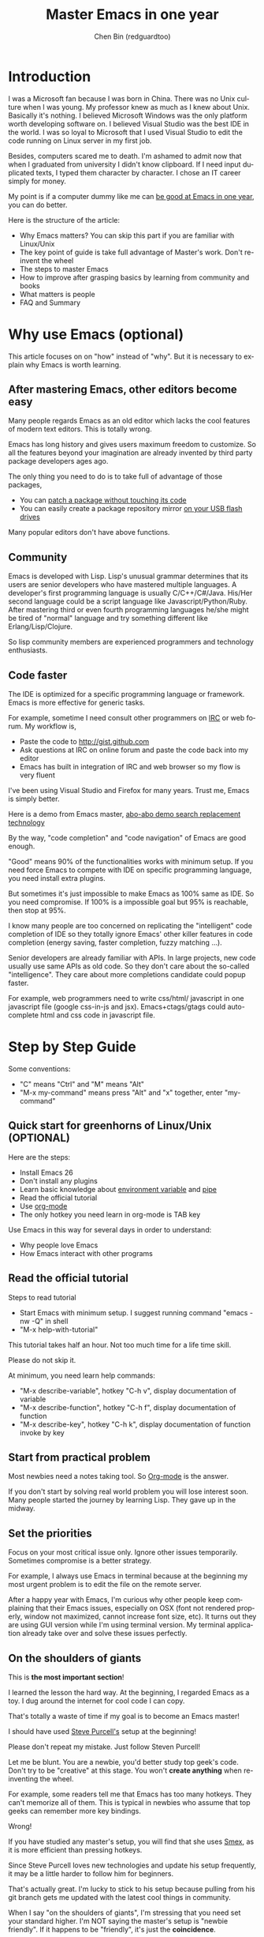 #+TITLE: Master Emacs in one year
#+AUTHOR: Chen Bin (redguardtoo)
#+LANGUAGE: en
#+TEXINFO_DIR_CATEGORY: Emacs
* Introduction
I was a Microsoft fan because I was born in China. There was no Unix culture when I was young. My professor knew as much as I knew about Unix. Basically it's nothing. I believed Microsoft Windows was the only platform worth developing software on. I believed Visual Studio was the best IDE in the world. I was so loyal to Microsoft that I used Visual Studio to edit the code running on Linux server in my first job.

Besides, computers scared me to death. I'm ashamed to admit now that when I graduated from university I didn't know clipboard. If I need input duplicated texts, I typed them character by character. I chose an IT career simply for money.

My point is if a computer dummy like me can [[https://github.com/redguardtoo][be good at Emacs in one year]], you can do better.

Here is the structure of the article:
- Why Emacs matters? You can skip this part if you are familiar with Linux/Unix
- The key point of guide is take full advantage of Master's work. Don't re-invent the wheel
- The steps to master Emacs
- How to improve after grasping basics by learning from community and books
- What matters is people
- FAQ and Summary
* Table of Contents                                            :noexport:TOC:
- [[#introduction][Introduction]]
- [[#why-use-emacs-optional][Why use Emacs (optional)]]
  - [[#after-mastering-emacs-other-editors-become-easy][After mastering Emacs, other editors become easy]]
  - [[#community][Community]]
  - [[#code-faster][Code faster]]
- [[#step-by-step-guide][Step by Step Guide]]
  - [[#quick-start-for-greenhorns-of-linuxunix-optional][Quick start for greenhorns of Linux/Unix (OPTIONAL)]]
  - [[#read-the-official-tutorial][Read the official tutorial]]
  - [[#start-from-practical-problem][Start from practical problem]]
  - [[#set-the-priorities][Set the priorities]]
  - [[#on-the-shoulders-of-giants][On the shoulders of giants]]
  - [[#report-bugs][Report bugs]]
  - [[#better-yourself-everyday][Better yourself everyday]]
  - [[#join-the-community][Join the community]]
- [[#readings][Readings]]
  - [[#emacswiki][EmacsWiki]]
  - [[#emacs-lisp-book][Emacs Lisp book]]
- [[#knowledge-management][Knowledge management]]
  - [[#place-your-setup-at-github-publicly][Place your setup at GitHub, *publicly*]]
  - [[#dropbox][Dropbox]]
- [[#my-favorite-emacs-addons][My favorite Emacs addons]]
- [[#emacs-is-a-way-of-life][Emacs is a way of life]]
- [[#take-action][Take action]]
- [[#faq][FAQ]]
  - [[#im-emacs-dummy-how-to-start][I'm Emacs dummy. How to start?]]
  - [[#any-documentation-on-steve-purcells-setup][Any documentation on Steve Purcell's setup?]]
  - [[#is-masters-setup-too-heavy-weight][Is Master's setup too heavy weight?]]
  - [[#any-other-setup-you-can-recommend-except-purcells][Any other setup you can recommend *except* Purcell's?]]
  - [[#which-version-i-should-use][Which version I should use?]]
  - [[#as-a-vi-person-why-should-i-turn-to-emacs][As a Vi person, why should I turn to Emacs?]]
  - [[#why-some-vim-users-cannot-accept-evil][Why some Vim users cannot accept Evil?]]
  - [[#i-dont-like-default-key-bindings][I don't like default key bindings]]
  - [[#too-many-key-bindings-to-memorize][Too many key bindings to memorize]]
  - [[#i-am-not-comfortable-with-other-peoples-setup-can-i-modify-it][I am not comfortable with other people's setup. Can I modify it?]]
  - [[#ive-cloned-the-masters-setup-but-the-package-is-not-upgraded][I've cloned the master's setup but the package is not upgraded.]]
  - [[#i-have-some-specific-question-about-emacs][I have some specific question about Emacs]]
  - [[#i-got-some-error-message-when-starting-emacs-with-masters-setup][I got some error message when starting Emacs with master's setup]]
  - [[#my-own-setup-is-more-controllable][My own setup is more controllable]]
  - [[#why-i-cannot-add-my-own-plugins-into-masters-setup][Why I cannot add my own plugins into master's setup]]
  - [[#how-to-use-emacs-on-windows][How to use Emacs on windows]]
  - [[#what-about-code-navigation-and-code-completion][What about code-navigation and code-completion?]]
  - [[#what-about-web-browsing][What about web browsing?]]
  - [[#email][Email?]]
  - [[#why-emacs-cannot-download-packages][Why Emacs cannot download packages?]]
  - [[#as-a-greenhorn-of-emacs-should-i-learn-emacs-lisp-at-first][As a greenhorn of Emacs, should I learn Emacs Lisp at first?]]
  - [[#after-knowing-the-basics-what-to-do-next][After knowing the basics, what to do next?]]
  - [[#do-i-need-learn-keyboard-macros][Do I need learn keyboard macros?]]
  - [[#what-do-you-think-emacs-can-do-everything][What do you think "Emacs can do everything"?]]
- [[#contact-me][Contact me]]
- [[#summary][Summary]]
- [[#copyright][Copyright]]

* Why use Emacs (optional)
This article focuses on on "how" instead of "why". But it is necessary to explain why Emacs is worth learning.

** After mastering Emacs, other editors become easy
Many people regards Emacs as an old editor which lacks the cool features of modern text editors. This is totally wrong.

Emacs has long history and gives users maximum freedom to customize. So all the features beyond your imagination are already invented by third party package developers ages ago.

The only thing you need to do is to take full of advantage of those packages,
- You can [[http://www.gnu.org/software/emacs/manual/html_node/elisp/Advising-Functions.html][patch a package without touching its code]]
- You can easily create a package repository mirror [[https://github.com/redguardtoo/elpa-mirror][on your USB flash drives]]

Many popular editors don't have above functions.
** Community
Emacs is developed with Lisp. Lisp's unusual grammar determines that its users are senior developers who have mastered multiple languages. A developer's first programming language is usually C/C++/C#/Java. His/Her second language could be a script language like Javascript/Python/Ruby. After mastering third or even fourth programming languages he/she might be tired of "normal" language and try something different like Erlang/Lisp/Clojure.

So lisp community members are experienced programmers and technology enthusiasts.
** Code faster
The IDE is optimized for a specific programming language or framework. Emacs is more effective for generic tasks.

For example, sometime I need consult other programmers on [[https://en.wikipedia.org/wiki/Internet_Relay_Chat][IRC]] or web forum. My workflow is,
- Paste the code to [[http://gist.github.com]]
- Ask questions at IRC on online forum and paste the code back into my editor
- Emacs has built in integration of IRC and web browser so my flow is very fluent

I've been using Visual Studio and Firefox for many years. Trust me, Emacs is simply better.

Here is a demo from Emacs master, [[https://www.youtube.com/watch?v=AgRsYOJi6ao][abo-abo demo search replacement technology]]

By the way, "code completion" and "code navigation" of Emacs are good enough.

"Good" means 90% of the functionalities works with minimum setup. If you need force Emacs to compete with IDE on specific programming language, you need install extra plugins.

But sometimes it's just impossible to make Emacs as 100% same as IDE. So you need compromise. If 100% is a impossible goal but 95% is reachable, then stop at 95%.

I know many people are too concerned on replicating the "intelligent" code completion of IDE so they totally ignore Emacs' other killer features in code completion (energy saving, faster completion, fuzzy matching ...).

Senior developers are already familiar with APIs. In large projects, new code usually use same APIs as old code. So they don't care about the so-called "intelligence". They care about more completions candidate could popup faster.

For example, web programmers need to write css/html/ javascript in one javascript file (google css-in-js and jsx). Emacs+ctags/gtags could auto-complete html and css code in javascript file.
* Step by Step Guide
Some conventions:
- "C" means "Ctrl" and "M" means "Alt"
- "M-x my-command" means press "Alt" and "x" together, enter "my-command"
** Quick start for greenhorns of Linux/Unix (OPTIONAL)
Here are the steps:
- Install Emacs 26
- Don't install any plugins
- Learn basic knowledge about [[http://en.wikipedia.org/wiki/Environment_variable][environment variable]] and [[http://en.wikipedia.org/wiki/Redirection_%28computing%29][pipe]]
- Read the official tutorial
- Use [[http://www.emacswiki.org/emacs/OrgMode][org-mode]]
- The only hotkey you need learn in org-mode is TAB key

Use Emacs in this way for several days in order to understand:
- Why people love Emacs
- How Emacs interact with other programs
** Read the official tutorial
Steps to read tutorial
- Start Emacs with minimum setup. I suggest running command "emacs -nw -Q" in shell
- "M-x help-with-tutorial"

This tutorial takes half an hour. Not too much time for a life time skill.

Please do not skip it.

At minimum, you need learn help commands:
- "M-x describe-variable", hotkey "C-h v", display documentation of variable
- "M-x describe-function", hotkey "C-h f", display documentation of function
- "M-x describe-key", hotkey "C-h k", display documentation of function invoke by key
** Start from practical problem
Most newbies need a notes taking tool. So [[http://orgmode.org/][Org-mode]] is the answer.

If you don't start by solving real world problem you will lose interest soon. Many people started the journey by learning Lisp. They gave up in the midway.
** Set the priorities
Focus on your most critical issue only. Ignore other issues temporarily. Sometimes compromise is a better strategy.

For example, I always use Emacs in terminal because at the beginning my most urgent problem is to edit the file on the remote server.

After a happy year with Emacs, I'm curious why other people keep complaining that their Emacs issues, especially on OSX (font not rendered properly, window not maximized, cannot increase font size, etc). It turns out they are using GUI version while I'm using terminal version. My terminal application already take over and solve these issues perfectly.
** On the shoulders of giants
This is *the most important section*!

I learned the lesson the hard way. At the beginning, I regarded Emacs as a toy. I dug around the internet for cool code I can copy.

That's totally a waste of time if my goal is to become an Emacs master!

I should have used [[https://github.com/purcell/emacs.d][Steve Purcell's]] setup at the beginning!

Please don't repeat my mistake. Just follow Steven Purcell!

Let me be blunt. You are a newbie, you'd better study top geek's code. Don't try to be "creative" at this stage. You won't *create anything* when re-inventing the wheel.

For example, some readers tell me that Emacs has too many hotkeys. They can't memorize all of them. This is typical in newbies who assume that top geeks can remember more key bindings.

Wrong!

If you have studied any master's setup, you will find that she uses [[http://www.emacswiki.org/emacs/Smex][Smex]], as it is more efficient than pressing hotkeys.

Since Steve Purcell loves new technologies and update his setup frequently, it may be a little harder to follow him for beginners.

That's actually great. I'm lucky to stick to his setup because pulling from his git branch gets me updated with the latest cool things in community.

When I say "on the shoulders of giants", I'm stressing that you need set your standard higher. I'm NOT saying the master's setup is "newbie friendly". If it happens to be "friendly", it's just the *coincidence*.

This section is discussing *the best way to be good, not the easiest way*.

There is a difference between best and easiest. For example, a setup using Vim key bindings is NOT easy but definitely best.

If you are still not convinced, consider my reasons:
- Those giants are more intelligent than me. They are harder working than me. How can I reach their level as quickly as possible?
- The obvious way is to join them.
- If you can report a bug about the master's setup, at least in that moment, you have proven you are better at a certain issue than the master.
- You will get guidance from the master when he/she analyzes your bug report.

** Report bugs
For example, I learned [[http://www.gnu.org/software/emacs/manual/html_node/elisp/Advising-Functions.html][some advanced Lisp skill]] by [[https://github.com/capitaomorte/yasnippet/issues/256][reporting a bug]]. The bonus is that bug report is actually a case study. Knowledge from such a case study is hard to forget.

** Better yourself everyday
I was inspired by [[https://sites.google.com/site/steveyegge2/tour-de-babel][Steve Yegges' article]]. Here is the text quoted:
#+BEGIN_EXAMPLE -n 70
Go look over Paul Nordstrom's shoulder while he works sometime, if you don't believe me.It's a real eye-opener for someone who's used Visual Blub .NET-like IDEs their whole career.
#+END_EXAMPLE

After reading the text, I decided to be as good as Paul Nordstrom. It's mission impossible considering [[http://www.linkedin.com/in/paulnpcom][who Paul Nordstrom is]]. The reason to set a goal I can never reach is to make me not to stop. Whatever minor task I take, I always ask myself how Paul Nordstrom will handle it. Is my operation efficient enough that Steve Yegge will be surprised?

For example, switch focus between sub-windows in Emacs is not efficient by default. I need press =Ctrl-x O= several times to jump to a sub-window. After some investigation, I found [[https://github.com/dimitri/switch-window][switch-window]]. Press =Ctrl-x O= plus number key to finish the operation. I kept searching and found [[https://github.com/nschum/window-numbering.el][window-numbering]]. ALT key plus number key is enough. That's 60% productivity improvement. Alt key is still a little bit far away from my fingers. Another improvement is to use [[https://github.com/emacs-evil/evil][Evil-mode]] and [[https://github.com/cofi/evil-leader][evil-leader]], I need only [[https://github.com/redguardtoo/emacs.d/blob/master/lisp/init-evil.el][press comma key and number key to switch window]].
** Join the community
I suggest focusing on Emacs only in order to take full advantage of communities.

For example, although Quora.com has lots of interesting stuff, *do not* read/subscribe/follow them unless it's related to Emacs.
*** Google+
[[https://plus.google.com/communities/114815898697665598016][Emacs community on Google+]] is the best. The average quality of discussion on Google+ is better.
*** Reddit
[[http://www.reddit.com/r/emacs/][Reddit]] is as good as Google+. The advantage of Reddit is that it's usually NOT blocked by the corporate firewall.
*** GitHub
It's a social network for developers.

You can search [[https://github.com/languages/Emacs%20Lisp]] for latest Emacs Lisp code.

If you agrees with my "follow master" strategy, you may like following tip.

I *avoid the pain of maintaining* by watching other masters' emacs.d repositories. I get notified by the bugs and *fix* automatically. All I need to do is clicking "Watch" button on the right top of GitHub page.
*** Blogs
[[https://planet.emacslife.com/][Planet EmacsLife]] is the best collection of Emacs related blogs.
*** Quora.com
Follow the question on specific topic instead general one. For example, "What's the best Emacs addon" is more useful than "How to learn Emacs".

Everybody can say something about a general question. But to answer a specific question, you need *first-hand experience*.

Even if you are only interested in general questions, starting from more practical question is still better. Find the people who provides the best and the shortest answer and follow her.
*** Twitter
I use keyword "emacs lang:en" to search latest news. The reason to search English only twitter is that there are lots of Japanese post and I don't know Japanese.

There is also [[https://twitter.com/search-advanced][Advanced Search]]  in twitter ([[https://github.com/Ynjxsjmh][Winy Song]] provided this tip).
*** Stack Overflow
Insert "emacs-related-keywords site:stackoverflow.com" in Google search engine.

The quality on stackoverflow discussion is good but there are not many new questions there.

[[http://emacs.stackexchange.com]] is a Q&A site dedicated to Emacs.
*** Youtube
Some videos are great.

For example, [[http://www.youtube.com/watch?feature=player_embedded&v=oJTwQvgfgMM][Emacs Org-mode - a system for note-taking and project planning]] is the best tutorial on org-mode. Carsten proved that org-mode is simple. The only thing to remember is pressing "TAB" key to expand a text node. That's the killer feature of org-mode. Other stuff are bonus.

Youtube lists the best matched results at the top. So you will always see the same things. I suggest sorting the results by upload date.
* Readings
** EmacsWiki
[[http://www.emacswiki.org/emacs/][EmacsWiki]] has all the tips you need for tweaking the Emacs. It's actively maintained by the community.

People complains that it's not properly organized so it's hard to find the valuable information.

Actually, *most documents* on EmacsWiki is still far better than any other resources. Please be patient and read *the full content* at specific page.
** Emacs Lisp book
I recommend [[http://www.amazon.com/Writing-GNU-Emacs-Extensions-Glickstein/dp/1565922611][Writing GNU Emacs Extensions]] by Bob Glickstein. I like his writing style and the way he organizes chapters.

Xah Lee's [[http://ergoemacs.org/emacs/buy_xah_emacs_tutorial.html][Emacs Lisp tutorial]] is practical and easy to read.

Steve Yegge's [[http://steve-yegge.blogspot.com.au/2008/01/emergency-elisp.html][Emergency Elisp]] is short but it includes the necessary information for writing Emacs Lisp.

Don't study the Lisp at the beginning until you are confident about your Emacs mastery.
* Knowledge management
** Place your setup at GitHub, *publicly*
I uploaded my setup onto [[https://github.com/redguardtoo/emacs.d]].

GitHub is the most efficient way of knowledge management because you will never lose the setup.

GitHub is also a wonderful tool for sharing. I benefit a lot by sharing. People who use my setup are actually helping me perfect my setup. I am the first guy who benefits from a better setup.

For example, people reported that I mixed my personal stuff (email address, full path of my hobby project) into my setup which they need remove. They expected it usable out of the box.

So I re-organized it and placed private stuff into a independent file named "privacy.el". That file is outside of my Emacs configuration. Then it occurred to me that in corporate environment it was not safe to store plain privacy.el on a shared computer without encryption. After some research, I found Emacs already provided [[http://www.emacswiki.org/emacs/EasyPG][a perfect solution]] since version 23.

In order to get the most benefit of sharing, you need make sure your setup is *qualified to share publicly*. Never mix your personal things into it.
** Dropbox
I use [[https://www.dropbox.com][Dropbox]] to back up documents. Since dropbox will synchronize the documents into the mobile devices, I can study Emacs when commuting.
* My favorite Emacs addons
They are not must-have addons. There are many other alternatives which are as good as the listed.

New users have two problems on plugins:
1. use plugins out of maintenance
2. use not-the-best plugins

So I list the actively-maintained-and-high-quality plugins to help newbies start:
| Name                | Description                             | Alternatives     |
|---------------------+-----------------------------------------+------------------|
| [[http://www.emacswiki.org/emacs/Evil][Evil]]                | convert Emacs into vim                  | none             |
| [[http://orgmode.org][Org]]                 | [[http://en.wikipedia.org/wiki/Getting_Things_Done][Get Things Done (GTD)]]                   | none             |
| [[https://github.com/company-mode/company-mode][company-mode]]        | code completion                         | auto-complete    |
| [[https://github.com/magnars/expand-region.el][expand-region]]       | selection region efficiently            | none             |
| [[https://github.com/nonsequitur/smex][smex]]                | Input command efficiently               | none             |
| [[https://github.com/capitaomorte/yasnippet][yasnippet]]           | text template                           | none             |
| [[http://www.emacswiki.org/emacs/FlyMake][flymake]]             | syntax check.                           | flycheck         |
| [[https://github.com/abo-abo/swiper][ivy]] or [[https://github.com/emacs-helm/helm][helm]]         | a framework to choose candidates        | ido              |
| [[https://github.com/mooz/js2-mode][js2-mode]]            | everything for javascript               | js-mode          |
| [[http://www.emacswiki.org/emacs/emacs-w3m][w3m]]                 | web browser                             | Eww              |
| [[https://github.com/skeeto/emacs-web-server][simple-httpd]]        | web server                              | [[https://github.com/nicferrier/elnode][elnode]]           |
| [[https://github.com/Fuco1/smartparens][smartparens]]         | auto insert matched parens              | autopair         |
| [[https://github.com/nschum/window-numbering.el][window-numbering.el]] | jump focus between sub-windows          | switch-window.el |
| [[https://github.com/fxbois/web-mode][web-mode]]            | everything for edit HTML templates      | nxml-mode        |
| [[https://github.com/magit/magit][magit]]               | Everything about git                    | None             |
| [[https://github.com/syohex/emacs-git-gutter][git-gutter.el]]       | Mark the VCS (git, subversion ...) diff | None             |
* Emacs is a way of life
Emacs people are basically people who are hacking Lisp code for fun. They get the job done in a creative way. For example, [[http://sachachua.com/blog/][Sacha Chua]] mentioned that [[http://sachachua.com/blog/2012/07/transcript-emacs-chat-john-wiegley/][she let Emacs read the manual when cooking]].

So *what benefit* can I get after knowing the Emacs way?

After mastering Emacs, I could not endure the default key bindings of Firefox. So I installed an addon [[https://github.com/mooz/keysnail/wiki][Keysnail]] to convert Firefox into Emacs. That doubled my speed in browser navigation. As a web developer, I am doing the browser navigation thing everyday.

Then I realized that Keysnail was awesome because [[https://github.com/mooz][its developer mooz]] was awesome. I followed him and used whatever he used. His [[https://github.com/mooz/percol][percol]] made all my operations (git, [[http://blog.binchen.org/posts/how-to-do-the-file-navigation-efficiently.html][file navigation]], database management ...) under shell ten times faster.

Things that used to be important become trivial now. For example, I don't care which text editor has better file explorer. Why should I use any file explorer if I am *ten times faster* in shell?

We are living in the world of science and engineering. I improve myself *more quickly* by sharing to the best, by learning from the best. Knowledge is not black magic. Hiding knowledge will *make it stale*.

* Take action
All roads lead to Rome. It doesn't matter which road you choose. What matters is walking on the road right now.

But please make sure you *actually* understand the key points of this article at first.

For example, do you realize that previous sections imply following actions:
- Find all the developers of the Emacs plugins I listed
- Follow them on Quora/Twitter/GitHub/Reddit/Google+
- Read all their old posts on Quora/Reddit/Google+
* FAQ
** I'm Emacs dummy. How to start?
Go to [[https://github.com/redguardtoo/emacs.d]] and check the section "Install stable version in easiest way" in [[https://github.com/redguardtoo/emacs.d/blob/master/README.org][README]].
** Any documentation on Steve Purcell's setup?
Nope. Read its README and code comment. The header of the code file usually has some guide and the developer's email.
** Is Master's setup too heavy weight?
No. It is lightweight actually. Masters know how to optimize their Elisp code.

For example, they use a technique called [[http://www.gnu.org/software/emacs/manual/html_node/elisp/Autoload.html][Autoload]]. It will load a module when and only when module is actually used. I'm 100% sure all the setup I mentioned has applied this technique.

** Any other setup you can recommend *except* Purcell's?
I did [[https://github.com/search?l=Emacs+Lisp&o=desc&q=emacs&ref=searchresults&s=stars&type=Repositories][search at github]], here is the list of top ones:
- [[https://github.com/bbatsov/prelude][Bozhidar Batsov's emacs.d]]
- [[https://github.com/syl20bnr/spacemacs][Sylvain Benner's spacemacs]] (Spacemacs focus on [[http://www.emacswiki.org/emacs/Evil][Evil]], so it might not be good for non-vim users)
- [[https://github.com/eschulte/emacs24-starter-kit/][Eric Schulte's Emacs Starter Kit]].
** Which version I should use?
[[https://www.gnu.org/software/emacs/index.html#Releases][v26.1]] is the latest stable version, it has been released for about a year without any big issue. It can be installed easily on any platform.

I've watched too many people failed because they started from un-stable version!

** As a Vi person, why should I turn to Emacs?
[[http://www.emacswiki.org/emacs/Evil][Evil]], the best of the best!

** Why some Vim users cannot accept Evil?
It's because their customized key bindings conflict with Emacs/Evil default key bindings.

The solution is to use [[http://stackoverflow.com/questions/1764263/what-is-the-leader-in-a-vimrc][Leader Key]] in both Emacs and Vim.

Please note in Emacs you need install a [[https://github.com/cofi/evil-leader][third party plugin]] for this solution.

The other solution is to stay inside the comfort zone of vim.

That's totally fine if you are OK with the life without Org-mode and Lisp. ;)

Or maybe you can read the section "What matters is attitude"?

I am die-hard Vi user with 14 year experience. After realizing the potential of Evil and Leader key, I *re-assign all my vim key bindings* according to Emacs configuration.

Another more brilliant example is [[https://github.com/syl20bnr/spacemacs][a guy who earning tons of Github stars]].
** I don't like default key bindings
[[http://ergoemacs.org/][ergoemacs]] if you prefer Microsoft's key bindings.
** Too many key bindings to memorize
Use [[http://www.emacswiki.org/Smex][Smex]]. It's a myth that a Emacs guru must remember many key bindings.
** I am not comfortable with other people's setup. Can I modify it?
Try to understand the master's setup at first. Don't make judgment too early. It's easy to make judgment. But understanding needs wisdom and hard work.

For example, some people reported that there was some weird character at column 80 when editing a file. That's actually a feature to remind the user not to create any line with width more than 80 columns. [[http://www.emacswiki.org/emacs/EightyColumnRule][Here is the reason]].

** I've cloned the master's setup but the package is not upgraded.
Remove the file .emacs in your HOME directory. The ~/.emacs.d/init.el has same functionality.
** I have some specific question about Emacs
Please,
- read official tutorial
- google

For example, google "emacswiki init.el" to understand what's the init.el.
** I got some error message when starting Emacs with master's setup
That message could be ignored. It's just the *warning* message when Emacs can't find some OPTIONAL command line tool.

If you need install that missing tool, search the list in [[https://github.com/redguardtoo/emacs.d][my readme]].

If you are sure it's actually an *error* message,
- Run "emacs -nw --debug-init" in terminal
- Send the output to the author of the setup
- Please use bug tracker if possible

** My own setup is more controllable
That's what I thought at the beginning. After several months I realized that I could never be as good as a master like Steve Purcell if keeping this way.

While I spend several weeks to overcome some minor issues in Emacs setup, Purcell has already installed/developed dozens of cool plugins.

If I cannot win, the only strategy is to join him, that's why I clone his setup and start to report bug for him. Here is [[https://github.com/purcell/emacs.d/issues/6][first issue I reported]]. Besides, reporting bugs also gives me the opportunity to talk with the master.

So don't run away from the master's huge setup. Regard it as a challenge to improve yourself.
** Why I cannot add my own plugins into master's setup
Though the quality of Emacs plugins are generally good, they may have compatibility issues. It's usually because plugins are developed by different people. For example, both [[https://github.com/auto-complete][auto-complete]] and [[https://github.com/capitaomorte/yasnippet][yasnippet]] will use TAB key to expand code. So there is conflict if I use both plugins.

That's another reason to stick to the master's setup at the beginning.
** How to use Emacs on windows
Install Cygwin!

When you have enough knowledge about environment variables and pipe. You can check [[http://stackoverflow.com/questions/3286723/emacs-cygwin-setup-under-windows/13245173#13245173][My answer at stackoverflow]] to use native windows version.

At minimum, you need set the environment variables HOME and PATH if you prefer non-cygwin way.

** What about code-navigation and code-completion?
Thanks to [[http://clang.llvm.org/][Clang]] && [[http://www.gnu.org/software/global/][GNU Global]], C++ is perfect now. Support for other languages are also good enough except Java and C#.

I suggesting you using IDE when dealing with Java and C# in big projects.
** What about web browsing?
I strongly recommend Firefox plus [[https://github.com/mooz/keysnail/][Keysnail]]. This is the perfect solution for Emacs fans. Trust me, I've already investigated *every* solution.

Firefox v57+ broke some APIs so Keysnail's development was forced to stop. You can use Google Chrome plus [[https://github.com/brookhong/Surfingkeys][Surfingkeys]] instead.
** Email?
I use [[http://www.gnus.org/][Gnus]]. But there are many alternatives. If you have to fetch email from Microsoft Exchange Servers, you need [[http://davmail.sourceforge.net/][Davmail]].

I also use [[http://getpopfile.org/][Popfile]] to sort emails. Davmail+Popfile is the best solution!

** Why Emacs cannot download packages?
If you are living in North Korea, Iran or China, you need below command line to start Emacs:
#+BEGIN_SRC elisp
http_proxy=your-proxy-server-ip:port emacs -nw
#+END_SRC

How to configure proxy server is not covered here.
** As a greenhorn of Emacs, should I learn Emacs Lisp at first?
NO.

Most people lose the interest in Lisp because there its strange syntax and there not many Lisp jobs.

That's why I stress that you need avoid tweaking Emacs at the beginning. Please copy the master's setup at first.

Unless you have seen how Lisp gets your job done, you will not have the *enough stimulus* to finish the its course.

Me, for example, never feel pressed to learning Lisp. Actually, my initial plan is being great *without* touching Lisp.

As a *proof*, please visit [[https://github.com/redguardtoo/][my github account]]. Check all the issues I reported at the beginning. As you can see, I know little about Emacs Lisp for a very long time.

** After knowing the basics, what to do next?
Find your practical problem which only Emacs can do best. Trust me, Emacs is much more powerful than your wildest imagination.

Here is my example:
- When I use Wordpress blog, I use [[https://github.com/punchagan/org2blog][org2blog]] to post articles. It's ten times faster than any other client.
- I installed cmake-mode to do the cross-platform development with [[http://www.cmake.org/Wiki/CMake/Editors/Emacs][cmake]].
- window-numbering.el is useful when jumping focus between sub-windows.
- When I work for some huge projects, I use [[https://github.com/redguardtoo/evil-nerd-commenter][evil-nerd-commenter]] to comment code lines because I need deal with too many programming languages.

** Do I need learn keyboard macros?
No. Emacs Lisp is enough.

But, studying the Lisp code created by macro does help to understand some interesting problems. So I suggest you learn keyboard macro *after* mastering Lisp.
** What do you think "Emacs can do everything"?
I suggest being practical. Sometimes other tools are simply better in real world.

For example, a developer had difficulties to sort a big dictionary file with *pure* Emacs Lisp. It's too slow.

After consulting with me, he found that the [[https://github.com/tumashu/chinese-pyim/commit/90519d3f][GNU Sort is much better]] in this case.

So be practical. [[http://en.wikipedia.org/wiki/Richard_Stallman][Richard Stallman]] created a whole GNU ecosystem for you. Emacs is only one component. Why not take full advantage of the system?
* Contact me
Here is my [[https://twitter.com/#!/chen_bin][twitter]] and [[https://plus.google.com/110954683162859211810][google+]].

My blog is at [[http://blog.binchen.org]].

Please don't ask basic questions, since I've already shown you how to find the answer.
* Summary
- Start from real world problem
- Follow the master
- Report bugs to the master you follow
- Read and practice while following master

This article is published at [[https://github.com/redguardtoo/mastering-emacs-in-one-year-guide]].

Please use GitHub's bug tracker instead of emailing me directly. GitHub notification mail is always in my first priority folder.

Emacs is actually a platform. Cool people keep appearing. I will update this article from time to time in the future.
* Copyright
This work is licensed under the [[http://creativecommons.org/licenses/by-nc-nd/3.0/][Creative Commons Attribution-NonCommercial-NoDerivs 3.0 Unported License]].
